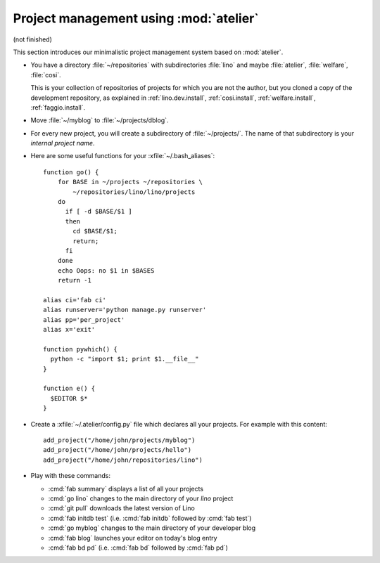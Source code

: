 =======================================
Project management using :mod:`atelier`
=======================================

(not finished)

This section introduces our minimalistic project management system
based on :mod:`atelier`.


- You have a directory :file:`~/repositories` with subdirectories
  :file:`lino` and maybe :file:`atelier`, :file:`welfare`, :file:`cosi`.

  This is your collection of repositories of projects for which you
  are not the author, but you cloned a copy of the development
  repository, as explained in :ref:`lino.dev.install`,
  :ref:`cosi.install`, :ref:`welfare.install`, :ref:`faggio.install`.

- Move :file:`~/myblog` to :file:`~/projects/dblog`.

- For every new project, you will create a subdirectory of
  :file:`~/projects/`.  The name of that subdirectory is your
  *internal project name*.

- Here are some useful functions for your  :xfile:`~/.bash_aliases`::

    function go() { 
        for BASE in ~/projects ~/repositories \
            ~/repositories/lino/lino/projects
        do
          if [ -d $BASE/$1 ] 
          then
            cd $BASE/$1;
            return;
          fi
        done
        echo Oops: no $1 in $BASES
        return -1

    alias ci='fab ci'
    alias runserver='python manage.py runserver'
    alias pp='per_project'
    alias x='exit'

    function pywhich() { 
      python -c "import $1; print $1.__file__"
    }

    function e() { 
      $EDITOR $* 
    }

- Create a :xfile:`~/.atelier/config.py` file which declares all your
  projects. For example with this content::

     add_project("/home/john/projects/myblog")
     add_project("/home/john/projects/hello")
     add_project("/home/john/repositories/lino")

   
- Play with these commands:

  - :cmd:`fab summary` displays a list of all your projects
  - :cmd:`go lino` changes to the main directory of your `lino` project
  - :cmd:`git pull` downloads the latest version of Lino
  - :cmd:`fab initdb test` (i.e. :cmd:`fab initdb` followed by
    :cmd:`fab test`)

  - :cmd:`go myblog` changes to the main directory of your developer blog
  - :cmd:`fab blog` launches your editor on today's blog entry
  - :cmd:`fab bd pd` (i.e. :cmd:`fab bd` followed by :cmd:`fab pd`)

